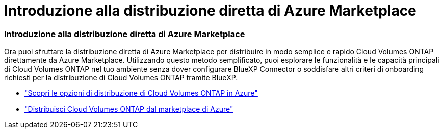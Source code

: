 = Introduzione alla distribuzione diretta di Azure Marketplace
:allow-uri-read: 




=== Introduzione alla distribuzione diretta di Azure Marketplace

Ora puoi sfruttare la distribuzione diretta di Azure Marketplace per distribuire in modo semplice e rapido Cloud Volumes ONTAP direttamente da Azure Marketplace.  Utilizzando questo metodo semplificato, puoi esplorare le funzionalità e le capacità principali di Cloud Volumes ONTAP nel tuo ambiente senza dover configurare BlueXP Connector o soddisfare altri criteri di onboarding richiesti per la distribuzione di Cloud Volumes ONTAP tramite BlueXP.

* https://docs.netapp.com/us-en/bluexp-cloud-volumes-ontap/concept-azure-mktplace-direct.html["Scopri le opzioni di distribuzione di Cloud Volumes ONTAP in Azure"^]
* https://docs.netapp.com/us-en/bluexp-cloud-volumes-ontap/task-deploy-cvo-azure-mktplc.html["Distribuisci Cloud Volumes ONTAP dal marketplace di Azure"^]

